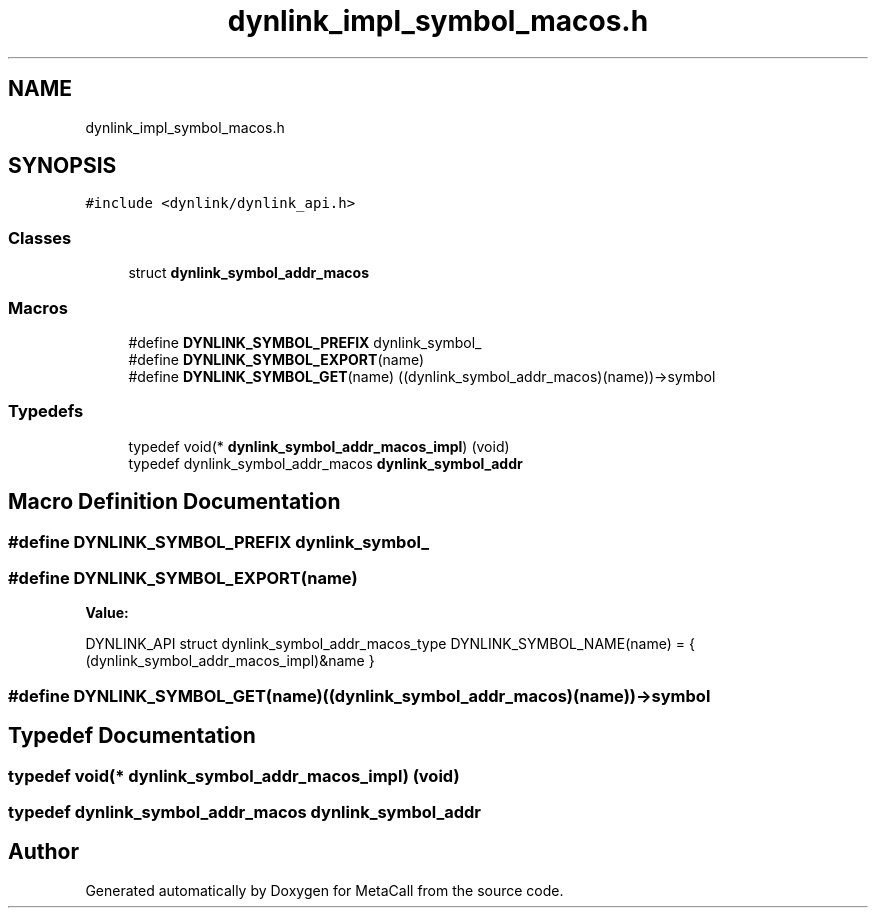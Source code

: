 .TH "dynlink_impl_symbol_macos.h" 3 "Mon Jun 28 2021" "Version 0.1.0.e6cda9765a88" "MetaCall" \" -*- nroff -*-
.ad l
.nh
.SH NAME
dynlink_impl_symbol_macos.h
.SH SYNOPSIS
.br
.PP
\fC#include <dynlink/dynlink_api\&.h>\fP
.br

.SS "Classes"

.in +1c
.ti -1c
.RI "struct \fBdynlink_symbol_addr_macos\fP"
.br
.in -1c
.SS "Macros"

.in +1c
.ti -1c
.RI "#define \fBDYNLINK_SYMBOL_PREFIX\fP   dynlink_symbol_"
.br
.ti -1c
.RI "#define \fBDYNLINK_SYMBOL_EXPORT\fP(name)"
.br
.ti -1c
.RI "#define \fBDYNLINK_SYMBOL_GET\fP(name)   ((dynlink_symbol_addr_macos)(name))\->symbol"
.br
.in -1c
.SS "Typedefs"

.in +1c
.ti -1c
.RI "typedef void(* \fBdynlink_symbol_addr_macos_impl\fP) (void)"
.br
.ti -1c
.RI "typedef dynlink_symbol_addr_macos \fBdynlink_symbol_addr\fP"
.br
.in -1c
.SH "Macro Definition Documentation"
.PP 
.SS "#define DYNLINK_SYMBOL_PREFIX   dynlink_symbol_"

.SS "#define DYNLINK_SYMBOL_EXPORT(name)"
\fBValue:\fP
.PP
.nf
  DYNLINK_API struct dynlink_symbol_addr_macos_type DYNLINK_SYMBOL_NAME(name) = { \
        (dynlink_symbol_addr_macos_impl)&name                                       \
    }
.fi
.SS "#define DYNLINK_SYMBOL_GET(name)   ((dynlink_symbol_addr_macos)(name))\->symbol"

.SH "Typedef Documentation"
.PP 
.SS "typedef void(* dynlink_symbol_addr_macos_impl) (void)"

.SS "typedef dynlink_symbol_addr_macos \fBdynlink_symbol_addr\fP"

.SH "Author"
.PP 
Generated automatically by Doxygen for MetaCall from the source code\&.
